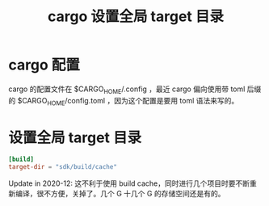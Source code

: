 #+title: cargo 设置全局 target 目录
* cargo 配置
cargo 的配置文件在 $CARGO_HOME/.config ，最近 cargo 偏向使用带 toml 后缀的 $CARGO_HOME/config.toml ，因为这个配置是要用 toml 语法来写的。
* 设置全局 target 目录
#+BEGIN_SRC toml
[build]
target-dir = "sdk/build/cache"
#+END_SRC

Update in 2020-12: 这不利于使用 build cache，同时进行几个项目时要不断重新编译，很不方便，关掉了。几个 G 十几个 G 的存储空间还是有的。
